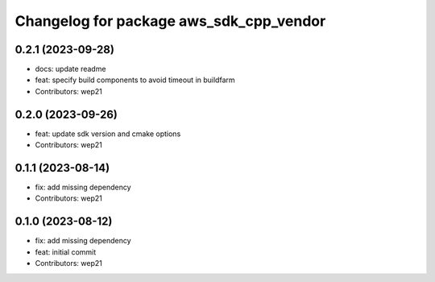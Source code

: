 ^^^^^^^^^^^^^^^^^^^^^^^^^^^^^^^^^^^^^^^^
Changelog for package aws_sdk_cpp_vendor
^^^^^^^^^^^^^^^^^^^^^^^^^^^^^^^^^^^^^^^^

0.2.1 (2023-09-28)
------------------
* docs: update readme
* feat: specify build components to avoid timeout in buildfarm
* Contributors: wep21

0.2.0 (2023-09-26)
------------------
* feat: update sdk version and cmake options
* Contributors: wep21

0.1.1 (2023-08-14)
------------------
* fix: add missing dependency
* Contributors: wep21

0.1.0 (2023-08-12)
------------------
* fix: add missing dependency
* feat: initial commit
* Contributors: wep21
